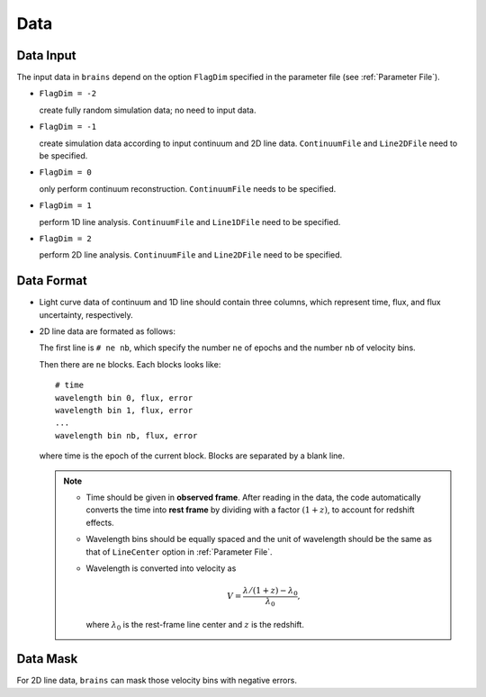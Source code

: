 ****************
Data
****************

Data Input
==========

The input data in ``brains`` depend on the option ``FlagDim`` specified in the parameter file (see :ref:`Parameter File`). 

* ``FlagDim = -2``

  create fully random simulation data; no need to input data.


* ``FlagDim = -1``

  create simulation data according to input continuum and 2D line data.
  ``ContinuumFile`` and ``Line2DFile`` need to be specified.


* ``FlagDim = 0``
  
  only perform continuum reconstruction. 
  ``ContinuumFile`` needs to be specified. 


* ``FlagDim = 1``
  
  perform 1D line analysis.
  ``ContinuumFile`` and ``Line1DFile`` need to be specified.


* ``FlagDim = 2``

  perform 2D line analysis.
  ``ContinuumFile`` and ``Line2DFile`` need to be specified.


Data Format
===========

* Light curve data of continuum and 1D line should 
  contain three columns, which represent time, flux, and 
  flux uncertainty, respectively.


* 2D line data are formated as follows:
  
  The first line is ``# ne nb``, which specify the number ``ne`` of epochs
  and the number ``nb`` of velocity bins.

  Then there are ``ne`` blocks. Each blocks looks like::
    
    # time
    wavelength bin 0, flux, error
    wavelength bin 1, flux, error
    ...
    wavelength bin nb, flux, error
  
  where time is the epoch of the current block. Blocks are separated by a blank line.

  .. note::

    * Time should be given in **observed frame**. After reading in the data, 
      the code automatically converts the time into 
      **rest frame** by dividing with a factor :math:`(1+z)`, to account for redshift effects.

    * Wavelength bins should be equally spaced and the unit of wavelength should be the same
      as that of ``LineCenter`` option in :ref:`Parameter File`.

    * Wavelength is converted into velocity as 

      .. math::

        V = \frac{\lambda/(1+z) - \lambda_0}{\lambda_0}, 
      
      where :math:`\lambda_0` is the rest-frame line center and :math:`z` is the redshift.

Data Mask
=========

For 2D line data, ``brains`` can mask those velocity bins with negative 
errors.
